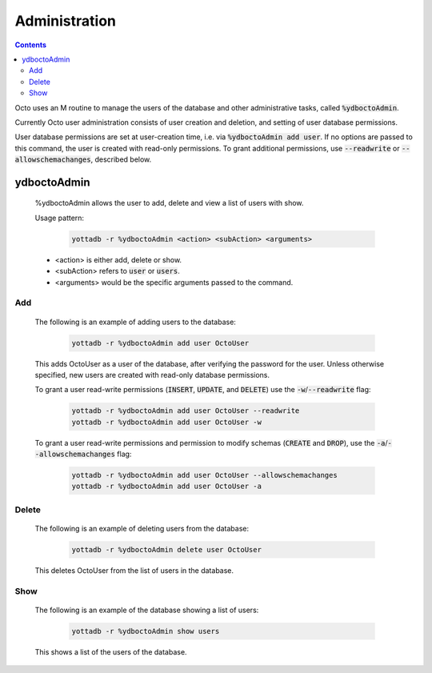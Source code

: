 .. #################################################################
.. #								   #
.. # Copyright (c) 2019-2022 YottaDB LLC and/or its subsidiaries.  #
.. # All rights reserved.					   #
.. #								   #
.. #	This source code contains the intellectual property	   #
.. #	of its copyright holder(s), and is made available	   #
.. #	under a license.  If you do not know the terms of	   #
.. #	the license, please stop and do not read further.	   #
.. #								   #
.. #################################################################

========================
Administration
========================

.. contents::
   :depth: 4

Octo uses an M routine to manage the users of the database and other administrative tasks, called :code:`%ydboctoAdmin`.

Currently Octo user administration consists of user creation and deletion, and setting of user database permissions.

User database permissions are set at user-creation time, i.e. via :code:`%ydboctoAdmin add user`. If no options are passed to this command, the user is created with read-only permissions. To grant additional permissions, use :code:`--readwrite` or :code:`--allowschemachanges`, described below.

----------------
ydboctoAdmin
----------------

  %ydboctoAdmin allows the user to add, delete and view a list of users with show.

  Usage pattern:

   .. code-block:: bash

      yottadb -r %ydboctoAdmin <action> <subAction> <arguments>

  * <action> is either add, delete or show.
  * <subAction> refers to :code:`user` or :code:`users`.
  * <arguments> would be the specific arguments passed to the command.

+++++++++++++
Add
+++++++++++++

  The following is an example of adding users to the database:

   .. code-block:: bash

      yottadb -r %ydboctoAdmin add user OctoUser

  This adds OctoUser as a user of the database, after verifying the password for the user. Unless otherwise specified, new users are created with read-only database permissions.

  To grant a user read-write permissions (:code:`INSERT`, :code:`UPDATE`, and :code:`DELETE`) use the :code:`-w`/:code:`--readwrite` flag:

   .. code-block:: bash

      yottadb -r %ydboctoAdmin add user OctoUser --readwrite
      yottadb -r %ydboctoAdmin add user OctoUser -w

  To grant a user read-write permissions and permission to modify schemas (:code:`CREATE` and :code:`DROP`), use the :code:`-a`/:code:`--allowschemachanges` flag:

   .. code-block:: bash

      yottadb -r %ydboctoAdmin add user OctoUser --allowschemachanges
      yottadb -r %ydboctoAdmin add user OctoUser -a

++++++++++++++
Delete
++++++++++++++

  The following is an example of deleting users from the database:

   .. code-block:: bash

      yottadb -r %ydboctoAdmin delete user OctoUser

  This deletes OctoUser from the list of users in the database.

++++++++++++++
Show
++++++++++++++

  The following is an example of the database showing a list of users:

   .. code-block:: bash

      yottadb -r %ydboctoAdmin show users

  This shows a list of the users of the database.
